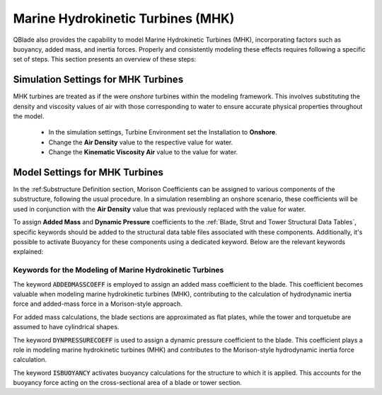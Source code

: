 Marine Hydrokinetic Turbines (MHK)
----------------------------------

QBlade also provides the capability to model Marine Hydrokinetic Turbines (MHK), incorporating factors such as buoyancy, added mass, and inertia forces. Properly and consistently modeling these effects requires following a specific set of steps. This section presents an overview of these steps:


Simulation Settings for MHK Turbines
************************************

MHK turbines are treated as if the were *onshore* turbines within the modeling framework. This involves substituting the density and viscosity values of air with those corresponding to water to ensure accurate physical properties throughout the model.

 * In the simulation settings, Turbine Environment set the Installation to **Onshore**.
 * Change the **Air Density** value to the respective value for water.
 * Change the **Kinematic Viscosity Air** value to the value for water.

Model Settings for MHK Turbines
******************************* 

In the :ref:Substructure Definition section, Morison Coefficients can be assigned to various components of the substructure, following the usual procedure. In a simulation resembling an onshore scenario, these coefficients will be used in conjunction with the **Air Density** value that was previously replaced with the value for water.

To assign **Added Mass** and **Dynamic Pressure** coefficients to the :ref:`Blade, Strut and Tower Structural Data Tables`, specific keywords should be added to the structural data table files associated with these components. Additionally, it's possible to activate Buoyancy for these components using a dedicated keyword. Below are the relevant keywords explained:

Keywords for the Modeling of Marine Hydrokinetic Turbines
^^^^^^^^^^^^^^^^^^^^^^^^^^^^^^^^^^^^^^^^^^^^^^^^^^^^^^^^^

The keyword :code:`ADDEDMASSCOEFF` is employed to assign an added mass coefficient to the blade. This coefficient becomes valuable when modeling marine hydrokinetic turbines (MHK), contributing to the calculation of hydrodynamic inertia force and added-mass force in a Morison-style approach.

For added mass calculations, the blade sections are approximated as flat plates, while the tower and torquetube are assumed to have cylindrical shapes.

.. code-block:: console
	:caption: : Exemplary Added Mass Keyword use
	
	1.2 ADDMASSCOEFF

The keyword :code:`DYNPRESSURECOEFF` is used to assign a dynamic pressure coefficient to the blade. This coefficient plays a role in modeling marine hydrokinetic turbines (MHK) and contributes to the Morison-style hydrodynamic inertia force calculation.

.. code-block:: console
	:caption: : Exemplary Dynamic Pressure Coefficient Keyword use
	
	1.2 DYNPRESSURECOEFF

The keyword :code:`ISBUOYANCY` activates buoyancy calculations for the structure to which it is applied. This accounts for the buoyancy force acting on the cross-sectional area of a blade or tower section.

.. code-block:: console
	:caption: : Exemplary Buoyancy Keyword use
	
	true ISBUOYANCY